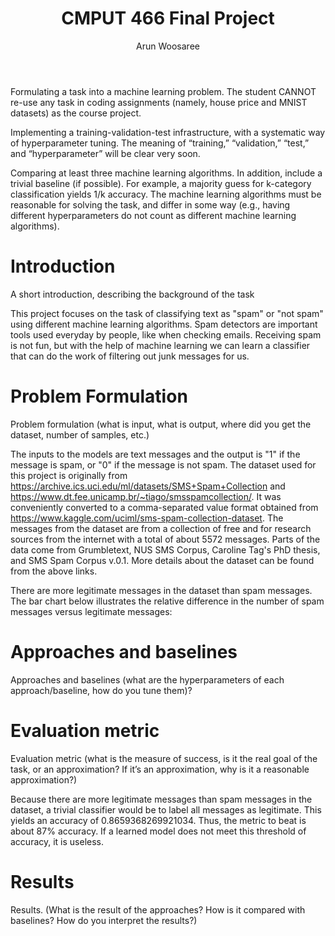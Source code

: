 #+title: CMPUT 466 Final Project
#+author: Arun Woosaree
#+OPTIONS: toc:nil num:nil
#+LATEX_HEADER: \usepackage{amsthm}
#+LATEX_HEADER: \usepackage{amsmath}
#+LATEX_HEADER: \usepackage{pdfpages}
#+LATEX_HEADER: \usepackage[utf8]{inputenc}
#+LATEX_CLASS_OPTIONS: [letterpaper]


Formulating a task into a machine learning problem. The student CANNOT re-use any task in coding assignments (namely, house price and MNIST datasets) as the course project.

Implementing a training-validation-test infrastructure, with a systematic way of hyperparameter tuning. The meaning of “training,” “validation,” “test,” and “hyperparameter” will be clear very soon.

Comparing at least three machine learning algorithms. In addition, include a trivial baseline (if possible). For example, a majority guess for k-category classification yields 1/k accuracy. The machine learning algorithms must be reasonable for solving the task, and differ in some way (e.g., having different hyperparameters do not count as different machine learning algorithms).

* Introduction
A short introduction, describing the background of the task

This project focuses on the task of classifying text as "spam" or "not spam" using different machine learning algorithms.
Spam detectors are important tools used everyday by people, like when checking emails. Receiving spam is not fun, but with
the help of machine learning we can learn a classifier that can do the work of filtering out junk messages for us.

* Problem Formulation
Problem formulation (what is input, what is output, where did you get the dataset, number of samples, etc.)

The inputs to the models are text messages and the output is "1" if the message is spam, or "0" if the message is not spam.
The dataset used for this project is originally from https://archive.ics.uci.edu/ml/datasets/SMS+Spam+Collection and https://www.dt.fee.unicamp.br/~tiago/smsspamcollection/. It was conveniently converted to a comma-separated value format obtained from https://www.kaggle.com/uciml/sms-spam-collection-dataset.
The messages from the dataset are from a collection of free and for research sources from the internet with a total of about
5572 messages. Parts of the data come from Grumbletext, NUS SMS Corpus, Caroline Tag's PhD thesis, and SMS Spam Corpus v.0.1.
More details about the dataset can be found from the above links.


There are more legitimate messages in the dataset than spam messages. The bar chart below illustrates the relative difference in the number of spam messages versus legitimate messages:
[[./images/histogram.png]]


* Approaches and baselines
Approaches and baselines (what are the hyperparameters of each approach/baseline, how do you tune them)?



* Evaluation metric
Evaluation metric (what is the measure of success, is it the real goal of the task, or an approximation? If it’s an approximation, why is it a reasonable approximation?)

Because there are more legitimate messages than spam messages in the dataset, a trivial classifier would be
to label all messages as legitimate. This yields an accuracy of 0.8659368269921034. Thus, the metric to beat is about
87% accuracy. If a learned model does not meet this threshold of accuracy, it is useless.

* Results
Results. (What is the result of the approaches? How is it compared with baselines? How do you interpret the results?)
